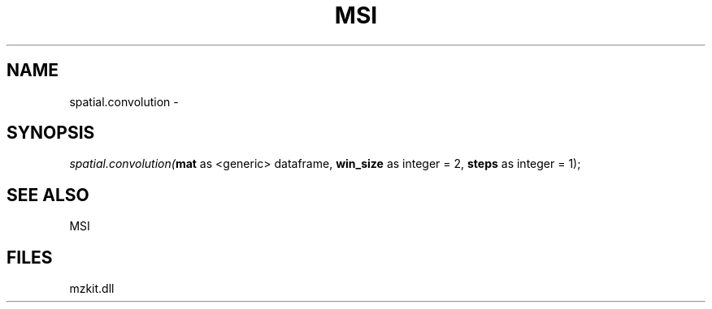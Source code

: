 .\" man page create by R# package system.
.TH MSI 1 2000-Jan "spatial.convolution" "spatial.convolution"
.SH NAME
spatial.convolution \- 
.SH SYNOPSIS
\fIspatial.convolution(\fBmat\fR as <generic> dataframe, 
\fBwin_size\fR as integer = 2, 
\fBsteps\fR as integer = 1);\fR
.SH SEE ALSO
MSI
.SH FILES
.PP
mzkit.dll
.PP

